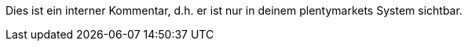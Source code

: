 ifdef::manual[]
Gib einen optionalen Kommentar über den Hersteller ein.
endif::manual[]

ifdef::import[]
Gib einen optionalen Kommentar über den Hersteller in die CSV-Datei ein.

*_Standardwert_*: Kein Standardwert

*_Zulässige Importwerte_*: Alphanumerisch

Das Ergebnis des Imports findest du im Backend im Menü: <<artikel/einstellungen/hersteller#100, Einrichtung » Artikel » Hersteller » Tab: Einstellungen » Eingabefeld: Kommentar>>
endif::import[]

ifdef::export,catalogue[]
Kommentar zum Hersteller.
endif::export,catalogue[]

Dies ist ein interner Kommentar, d.h. er ist nur in deinem plentymarkets System sichtbar.

